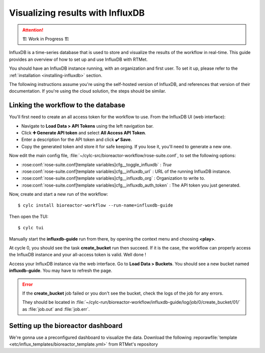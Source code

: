 .. _influxdb-guide:

=================================
Visualizing results with InfluxDB
=================================

.. highlight:: console

.. attention:: 
    🏗 Work in Progress 🏗

InfluxDB is a time-series database that is used to store and visualize the results of the workflow
in real-time. This guide provides an overview of how to set up and use InfluxDB with RTMet.

You should have an InfluxDB instance running, with an organization and first user. To set it up,
please refer to the :ref:`installation <installing-influxdb>` section.

The following instructions assume you're using the self-hosted version of InfluxDB, and references
that version of their documentation. If you're using the cloud solution, the steps should be similar.

Linking the workflow to the database
------------------------------------

You'll first need to create an all access token for the workflow to use. From the InfluxDB UI (web
interface):

- Navigate to **Load Data > API Tokens** using the left navigation bar.
- Click **➕ Generate API token** and select **All Access API Token**.
- Enter a description for the API token and click **✔️ Save**.
- Copy the generated token and store it for safe keeping. If you lose it, you'll need to generate a
  new one.

Now edit the main config file, :file:`~/cylc-src/bioreactor-workflow/rose-suite.conf`, to set the
following options:

- :rose:conf:`rose-suite.conf[template variables]cfg__toggle_influxdb` : `True`
- :rose:conf:`rose-suite.conf[template variables]cfg__influxdb_url` : URL of the running InfluxDB
  instance.
- :rose:conf:`rose-suite.conf[template variables]cfg__influxdb_org` : Organization to write to.
- :rose:conf:`rose-suite.conf[template variables]cfg__influxdb_auth_token` : The API token you just
  generated.


Now, create and start a new run of the workflow::

    $ cylc install bioreactor-workflow --run-name=influxdb-guide

Then open the TUI::

    $ cylc tui

Manually start the **influxdb-guide** run from there, by opening the context menu and choosing
**<play>**.

At cycle 0, you should see the task **create_bucket** run then succeed. If it is the case, the
workflow can properly access the InfluxDB instance and your all-access token is valid. Well done !

Access your InfluxDB instance via the web interface. Go to **Load Data > Buckets**. You should see
a new bucket named **influxdb-guide**. You may have to refresh the page.

.. error::
    If the **create_bucket** job failed or you don't see the bucket, check the logs of the job for
    any errors.

    They should be located in
    :file:`~/cylc-run/bioreactor-workflow/influxdb-guide/log/job/0/create_bucket/01/` as
    :file:`job.out` and :file:`job.err`.

Setting up the bioreactor dashboard
-----------------------------------

We're gonna use a preconfigured dashboard to visualize the data. Download the following
:reporawfile:`template <etc/influx_templates/bioreactor_template.yml>` from RTMet's repository

